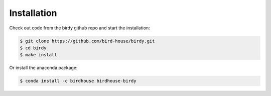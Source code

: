 .. _installation:

Installation
============

Check out code from the birdy github repo and start the installation:

.. code-block:: sh
 
   $ git clone https://github.com/bird-house/birdy.git
   $ cd birdy
   $ make install

Or install the anaconda package:

.. code-block:: sh

   $ conda install -c birdhouse birdhouse-birdy

